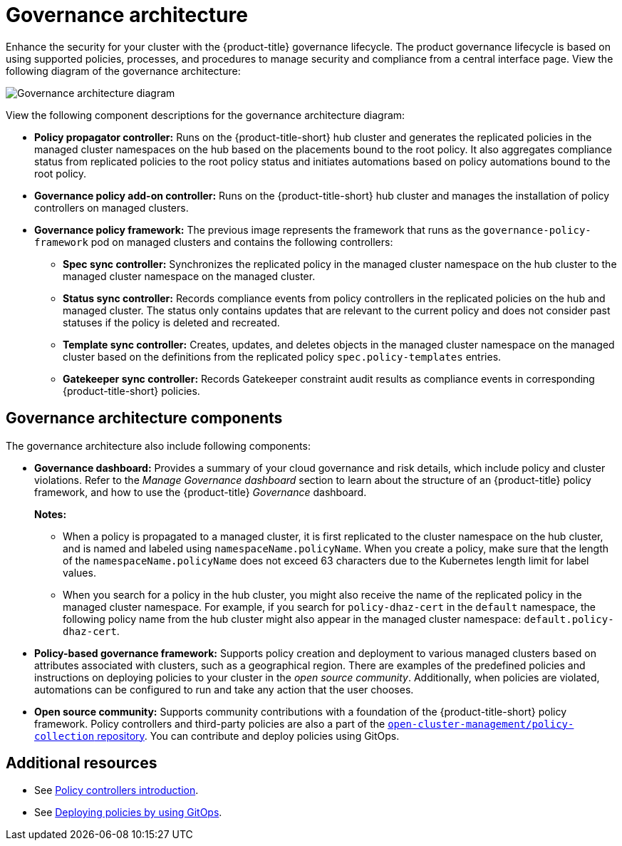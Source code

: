 [#governance-architecture]
= Governance architecture

Enhance the security for your cluster with the {product-title} governance lifecycle. The product governance lifecycle is based on using supported policies, processes, and procedures to manage security and compliance from a central interface page. View the following diagram of the governance architecture:

image:../images/governance_arch_2.8.png[Governance architecture diagram] 

View the following component descriptions for the governance architecture diagram:

- *Policy propagator controller:* Runs on the {product-title-short} hub cluster and generates the replicated policies in the managed cluster namespaces on the hub based on the placements bound to the root policy. It also aggregates compliance status from replicated policies to the root policy status and initiates automations based on policy automations bound to the root policy.

- *Governance policy add-on controller:* Runs on the {product-title-short} hub cluster and manages the installation of policy controllers on managed clusters.

- *Governance policy framework:* The previous image represents the framework that runs as the `governance-policy-framework` pod on managed clusters and contains the following controllers:

** *Spec sync controller:* Synchronizes  the replicated policy in the managed cluster namespace on the hub cluster to the managed cluster namespace on the managed cluster.

** *Status sync controller:* Records compliance events from policy controllers in the replicated policies on the hub and managed cluster. The status only contains updates that are relevant to the current policy and does not consider past statuses if the policy is deleted and recreated.

** *Template sync controller:* Creates, updates, and deletes objects in the managed cluster namespace on the managed cluster based on the definitions from the replicated policy `spec.policy-templates` entries.

** *Gatekeeper sync controller:* Records Gatekeeper constraint audit results as compliance events in corresponding {product-title-short} policies.

[#gov-arch-components]
== Governance architecture components

The governance architecture also include following components:

* *Governance dashboard:* Provides a summary of your cloud governance and risk details, which include policy and cluster violations. Refer to the _Manage Governance dashboard_ section to learn about the structure of an {product-title} policy framework, and how to use the {product-title} _Governance_ dashboard.
+
*Notes:*  
+
** When a policy is propagated to a managed cluster, it is first replicated to the cluster namespace on the hub cluster, and is named and labeled using `namespaceName.policyName`. When you create a policy, make sure that the length of the `namespaceName.policyName` does not exceed 63 characters due to the Kubernetes length limit for label values.

** When you search for a policy in the hub cluster, you might also receive the name of the replicated policy in the managed cluster namespace. For example, if you search for `policy-dhaz-cert` in the `default` namespace, the following policy name from the hub cluster might also appear in the managed cluster namespace: `default.policy-dhaz-cert`.

* *Policy-based governance framework:* Supports policy creation and deployment to various managed clusters based on attributes associated with clusters, such as a geographical region. There are examples of the predefined policies and instructions on deploying policies to your cluster in the _open source community_. Additionally, when policies are violated, automations can be configured to run and take any action that the user chooses. 

* *Open source community:* Supports community contributions with a foundation of the {product-title-short} policy framework. Policy controllers and third-party policies are also a part of the link:https://github.com/open-cluster-management/policy-collection[`open-cluster-management/policy-collection` repository]. You can contribute and deploy policies using GitOps. 

[#additional-resources-gov-arch]
== Additional resources

- See link:../governance/policy_controllers_intro.adoc#policy-controllers[Policy controllers introduction].
- See link:../gitops/deploy_gitops.adoc#gitops-deploy-policies[Deploying policies by using GitOps].
